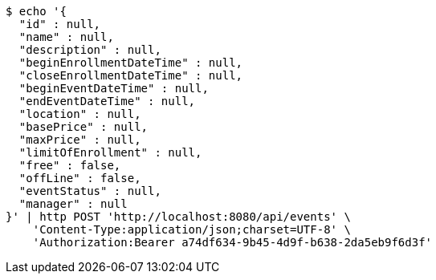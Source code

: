 [source,bash]
----
$ echo '{
  "id" : null,
  "name" : null,
  "description" : null,
  "beginEnrollmentDateTime" : null,
  "closeEnrollmentDateTime" : null,
  "beginEventDateTime" : null,
  "endEventDateTime" : null,
  "location" : null,
  "basePrice" : null,
  "maxPrice" : null,
  "limitOfEnrollment" : null,
  "free" : false,
  "offLine" : false,
  "eventStatus" : null,
  "manager" : null
}' | http POST 'http://localhost:8080/api/events' \
    'Content-Type:application/json;charset=UTF-8' \
    'Authorization:Bearer a74df634-9b45-4d9f-b638-2da5eb9f6d3f'
----